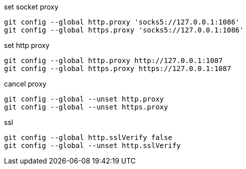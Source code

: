 .set socket proxy
[source,bash]
----
git config --global http.proxy 'socks5://127.0.0.1:1086'
git config --global https.proxy 'socks5://127.0.0.1:1086'
----

.set http proxy
[source,bash]
----
git config --global http.proxy http://127.0.0.1:1087
git config --global https.proxy https://127.0.0.1:1087
----

.cancel proxy
[source,bash]
----
git config --global --unset http.proxy
git config --global --unset https.proxy
----

.ssl
[source,bash]
----
git config --global http.sslVerify false
git config --global --unset http.sslVerify
----